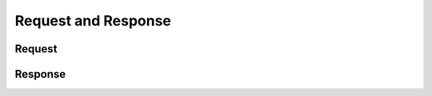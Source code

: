 Request and Response
=================================

.. _Request:

Request
-------

.. _Response:

Response
---------

